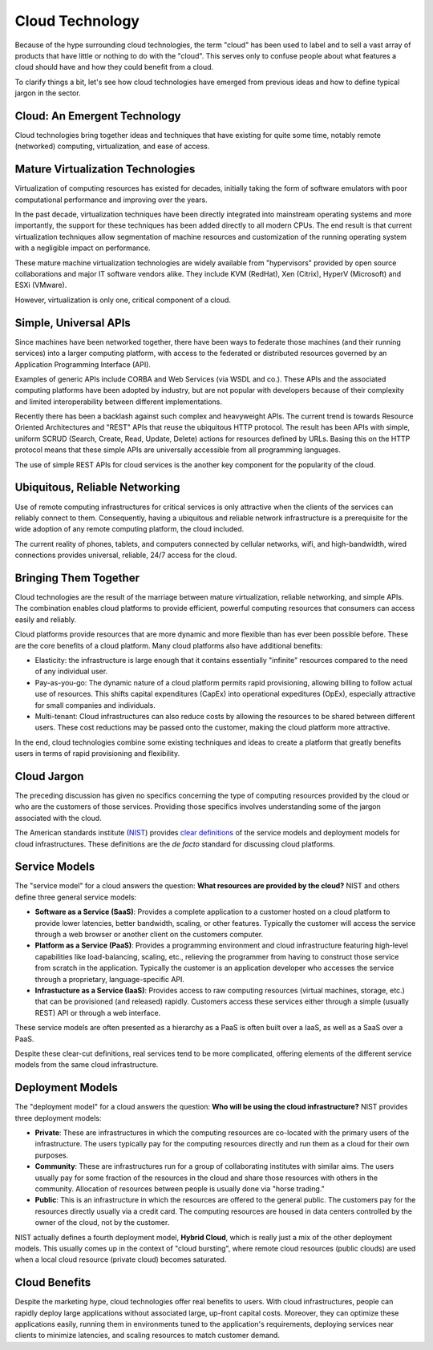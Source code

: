 Cloud Technology
================

Because of the hype surrounding cloud technologies, the term "cloud" has
been used to label and to sell a vast array of products that have little
or nothing to do with the "cloud". This serves only to confuse people
about what features a cloud should have and how they could benefit from
a cloud.

To clarify things a bit, let's see how cloud technologies have emerged
from previous ideas and how to define typical jargon in the sector.

Cloud: An Emergent Technology
-----------------------------

Cloud technologies bring together ideas and techniques that have
existing for quite some time, notably remote (networked) computing,
virtualization, and ease of access.

Mature Virtualization Technologies
----------------------------------

Virtualization of computing resources has existed for decades, initially
taking the form of software emulators with poor computational
performance and improving over the years.

In the past decade, virtualization techniques have been directly
integrated into mainstream operating systems and more importantly, the
support for these techniques has been added directly to all modern CPUs.
The end result is that current virtualization techniques allow
segmentation of machine resources and customization of the running
operating system with a negligible impact on performance.

These mature machine virtualization technologies are widely available
from "hypervisors" provided by open source collaborations and major IT
software vendors alike. They include KVM (RedHat), Xen (Citrix), HyperV
(Microsoft) and ESXi (VMware).

However, virtualization is only one, critical component of a cloud.

Simple, Universal APIs
----------------------

Since machines have been networked together, there have been ways to
federate those machines (and their running services) into a larger
computing platform, with access to the federated or distributed
resources governed by an Application Programming Interface (API).

Examples of generic APIs include CORBA and Web Services (via WSDL and
co.). These APIs and the associated computing platforms have been
adopted by industry, but are not popular with developers because of
their complexity and limited interoperability between different
implementations.

Recently there has been a backlash against such complex and heavyweight
APIs. The current trend is towards Resource Oriented Architectures and
"REST" APIs that reuse the ubiquitous HTTP protocol. The result has been
APIs with simple, uniform SCRUD (Search, Create, Read, Update, Delete)
actions for resources defined by URLs. Basing this on the HTTP protocol
means that these simple APIs are universally accessible from all
programming languages.

The use of simple REST APIs for cloud services is the another key
component for the popularity of the cloud.

Ubiquitous, Reliable Networking
-------------------------------

Use of remote computing infrastructures for critical services is only
attractive when the clients of the services can reliably connect to
them. Consequently, having a ubiquitous and reliable network
infrastructure is a prerequisite for the wide adoption of any remote
computing platform, the cloud included.

The current reality of phones, tablets, and computers connected by
cellular networks, wifi, and high-bandwidth, wired connections provides
universal, reliable, 24/7 access for the cloud.

Bringing Them Together
----------------------

Cloud technologies are the result of the marriage between mature
virtualization, reliable networking, and simple APIs. The combination
enables cloud platforms to provide efficient, powerful computing
resources that consumers can access easily and reliably.

Cloud platforms provide resources that are more dynamic and more
flexible than has ever been possible before. These are the core benefits
of a cloud platform. Many cloud platforms also have additional benefits:

-  Elasticity: the infrastructure is large enough that it contains
   essentially "infinite" resources compared to the need of any
   individual user.
-  Pay-as-you-go: The dynamic nature of a cloud platform permits rapid
   provisioning, allowing billing to follow actual use of resources.
   This shifts capital expenditures (CapEx) into operational expeditures
   (OpEx), especially attractive for small companies and individuals.
-  Multi-tenant: Cloud infrastructures can also reduce costs by allowing
   the resources to be shared between different users. These cost
   reductions may be passed onto the customer, making the cloud platform
   more attractive.

In the end, cloud technologies combine some existing techniques and
ideas to create a platform that greatly benefits users in terms of rapid
provisioning and flexibility.

Cloud Jargon
------------

The preceding discussion has given no specifics concerning the type of
computing resources provided by the cloud or who are the customers of
those services. Providing those specifics involves understanding some of
the jargon associated with the cloud.

The American standards institute (`NIST <http://www.nist.gov>`__)
provides `clear
definitions <http://csrc.nist.gov/publications/nistpubs/800-145/SP800-145.pdf>`__
of the service models and deployment models for cloud infrastructures.
These definitions are the *de facto* standard for discussing cloud
platforms.

Service Models
--------------

The "service model" for a cloud answers the question: **What resources
are provided by the cloud?** NIST and others define three general
service models:

-  **Software as a Service (SaaS)**: Provides a complete application to
   a customer hosted on a cloud platform to provide lower latencies,
   better bandwidth, scaling, or other features. Typically the customer
   will access the service through a web browser or another client on
   the customers computer.
-  **Platform as a Service (PaaS)**: Provides a programming environment
   and cloud infrastructure featuring high-level capabilities like
   load-balancing, scaling, etc., relieving the programmer from having
   to construct those service from scratch in the application. Typically
   the customer is an application developer who accesses the service
   through a proprietary, language-specific API.
-  **Infrastucture as a Service (IaaS)**: Provides access to raw
   computing resources (virtual machines, storage, etc.) that can be
   provisioned (and released) rapidly. Customers access these services
   either through a simple (usually REST) API or through a web
   interface.

These service models are often presented as a hierarchy as a PaaS is
often built over a IaaS, as well as a SaaS over a PaaS.

Despite these clear-cut definitions, real services tend to be more
complicated, offering elements of the different service models from the
same cloud infrastructure.

Deployment Models
-----------------

The "deployment model" for a cloud answers the question: **Who will be
using the cloud infrastructure?** NIST provides three deployment models:

-  **Private**: These are infrastructures in which the computing
   resources are co-located with the primary users of the
   infrastructure. The users typically pay for the computing resources
   directly and run them as a cloud for their own purposes.
-  **Community**: These are infrastructures run for a group of
   collaborating institutes with similar aims. The users usually pay for
   some fraction of the resources in the cloud and share those resources
   with others in the community. Allocation of resources between people
   is usually done via "horse trading."
-  **Public**: This is an infrastructure in which the resources are
   offered to the general public. The customers pay for the resources
   directly usually via a credit card. The computing resources are
   housed in data centers controlled by the owner of the cloud, not by
   the customer.

NIST actually defines a fourth deployment model, **Hybrid Cloud**, which
is really just a mix of the other deployment models. This usually comes
up in the context of "cloud bursting", where remote cloud resources
(public clouds) are used when a local cloud resource (private cloud)
becomes saturated.

Cloud Benefits
--------------

Despite the marketing hype, cloud technologies offer real benefits to
users. With cloud infrastructures, people can rapidly deploy large
applications without associated large, up-front capital costs. Moreover,
they can optimize these applications easily, running them in
environments tuned to the application's requirements, deploying services
near clients to minimize latencies, and scaling resources to match
customer demand.
